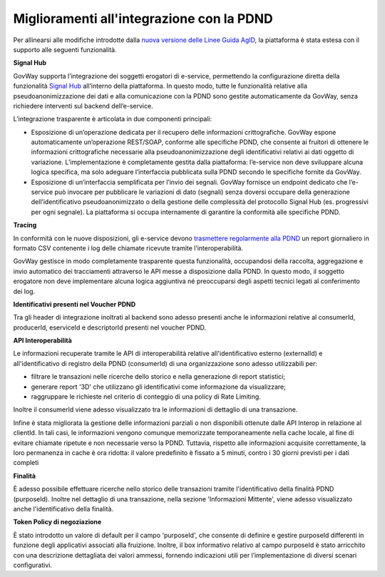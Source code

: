 Miglioramenti all'integrazione con la PDND
------------------------------------------------------

Per allinearsi alle modifiche introdotte dalla `nuova versione delle Linee Guida AgID <https://www.interop.pagopa.it/news/nuove-llgg-agid-pubblicate>`__, la piattaforma è stata estesa con il supporto alle seguenti funzionalità.

**Signal Hub**

GovWay supporta l’integrazione dei soggetti erogatori di e-service, permettendo la configurazione diretta della funzionalità `Signal Hub <https://developer.pagopa.it/pdnd-interoperabilita/guides/manuale-operativo-signal-hub>`__ all’interno della piattaforma. In questo modo, tutte le funzionalità relative alla pseudoanonimizzazione dei dati e alla comunicazione con la PDND sono gestite automaticamente da GovWay, senza richiedere interventi sul backend dell’e-service.

L’integrazione trasparente è articolata in due componenti principali:

- Esposizione di un’operazione dedicata per il recupero delle informazioni crittografiche. GovWay espone automaticamente un’operazione REST/SOAP, conforme alle specifiche PDND, che consente ai fruitori di ottenere le informazioni crittografiche necessarie alla pseudoanonimizzazione degli identificativi relativi ai dati oggetto di variazione. L’implementazione è completamente gestita dalla piattaforma: l’e-service non deve sviluppare alcuna logica specifica, ma solo adeguare l’interfaccia pubblicata sulla PDND secondo le specifiche fornite da GovWay.
- Esposizione di un’interfaccia semplificata per l’invio dei segnali. GovWay fornisce un endpoint dedicato che l’e-service può invocare per pubblicare le variazioni di dato (segnali) senza doversi occupare della generazione dell’identificativo pseudoanonimizzato o della gestione delle complessità del protocollo Signal Hub (es. progressivi per ogni segnale). La piattaforma si occupa internamente di garantire la conformità alle specifiche PDND.

**Tracing**

In conformità con le nuove disposizioni, gli e-service devono `trasmettere regolarmente alla PDND <https://developer.pagopa.it/pdnd-interoperabilita/guides/manuale-operativo-tracing>`__ un report giornaliero in formato CSV contenente i log delle chiamate ricevute tramite l’interoperabilità.

GovWay gestisce in modo completamente trasparente questa funzionalità, occupandosi della raccolta, aggregazione e invio automatico dei tracciamenti attraverso le API messe a disposizione dalla PDND.
In questo modo, il soggetto erogatore non deve implementare alcuna logica aggiuntiva né preoccuparsi degli aspetti tecnici legati al conferimento dei log.

**Identificativi presenti nel Voucher PDND**

Tra gli header di integrazione inoltrati al backend sono adesso presenti anche le informazioni relative al consumerId, producerId, eserviceId e descriptorId presenti nel voucher PDND.

**API Interoperabilità**

Le informazioni recuperate tramite le API di interoperabilità relative all'identificativo esterno (externalId) e all'identificativo di registro della PDND (consumerId) di una organizzazione sono adesso utilizzabili per:

- filtrare le transazioni nelle ricerche dello storico e nella generazione di report statistici;
- generare report '3D' che utilizzano gli identificativi come informazione da visualizzare;
- raggruppare le richieste nel criterio di conteggio di una policy di Rate Limiting.

Inoltre il consumerId viene adesso visualizzato tra le informazioni di dettaglio di una transazione. 

Infine è stata migliorata la gestione delle informazioni parziali o non disponibili ottenute dalle API Interop in relazione al clientId. In tali casi, le informazioni vengono comunque memorizzate temporaneamente nella cache locale, al fine di evitare chiamate ripetute e non necessarie verso la PDND.  Tuttavia, rispetto alle informazioni acquisite correttamente, la loro permanenza in cache è ora ridotta: il valore predefinito è fissato a 5 minuti, contro i 30 giorni previsti per i dati completi

**Finalità**

È adesso possibile effettuare ricerche nello storico delle transazioni tramite l'identificativo della finalità PDND (purposeId).
Inoltre nel dettaglio di una transazione, nella sezione 'Informazioni Mittente', viene adesso visualizzato anche l'identificativo della finalità.

**Token Policy di negoziazione**

È stato introdotto un valore di default per il campo 'purposeId', che consente di definire e gestire purposeId differenti in funzione degli applicativi associati alla fruizione.
Inoltre, il box informativo relativo al campo purposeId è stato arricchito con una descrizione dettagliata dei valori ammessi, fornendo indicazioni utili per l’implementazione di diversi scenari configurativi.
